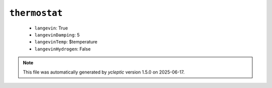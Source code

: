 .. _config_ref namd thermostat:

``thermostat``
--------------

  * ``langevin``: True
  * ``langevinDamping``: 5
  * ``langevinTemp``: $temperature
  * ``langevinHydrogen``: False


.. note::

   This file was automatically generated by *ycleptic* version 1.5.0 on 2025-06-17.
